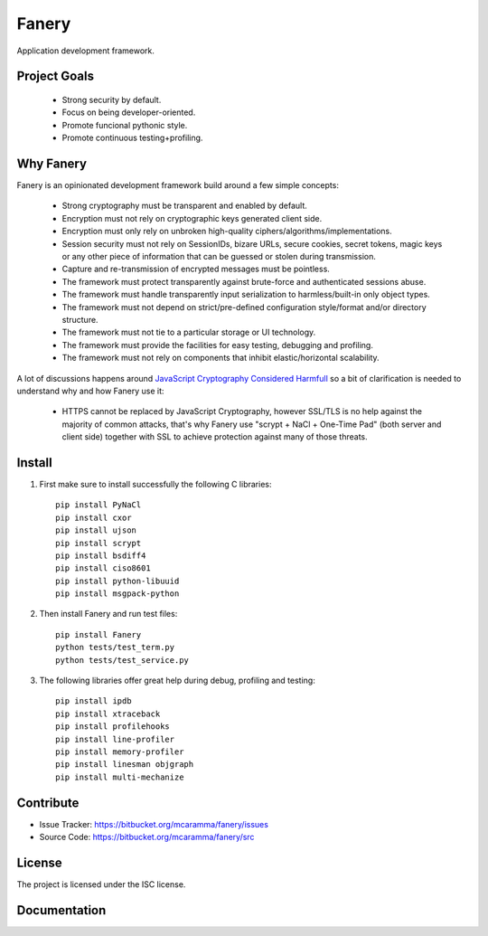Fanery
======

Application development framework.


Project Goals
-------------

  * Strong security by default.
  * Focus on being developer-oriented.
  * Promote funcional pythonic style.
  * Promote continuous testing+profiling.


Why Fanery
----------

Fanery is an opinionated development framework build around a few simple concepts:

  * Strong cryptography must be transparent and enabled by default.
  * Encryption must not rely on cryptographic keys generated client side.
  * Encryption must only rely on unbroken high-quality ciphers/algorithms/implementations.
  * Session security must not rely on SessionIDs, bizare URLs, secure cookies, secret tokens, magic keys or any other piece of information that can be guessed or stolen during transmission.
  * Capture and re-transmission of encrypted messages must be pointless.
  * The framework must protect transparently against brute-force and authenticated sessions abuse.
  * The framework must handle transparently input serialization to harmless/built-in only object types.
  * The framework must not depend on strict/pre-defined configuration style/format and/or directory structure.
  * The framework must not tie to a particular storage or UI technology.
  * The framework must provide the facilities for easy testing, debugging and profiling.
  * The framework must not rely on components that inhibit elastic/horizontal scalability.

A lot of discussions happens around `JavaScript Cryptography Considered Harmfull <https://news.ycombinator.com/item?id=7903720>`_ so a bit of clarification is needed to understand why and how Fanery use it:

  * HTTPS cannot be replaced by JavaScript Cryptography, however SSL/TLS is no help against the majority of common attacks, that's why Fanery use "scrypt + NaCl + One-Time Pad" (both server and client side) together with SSL to achieve protection against many of those threats.

Install
-------

1. First make sure to install successfully the following C libraries::

    pip install PyNaCl
    pip install cxor
    pip install ujson
    pip install scrypt
    pip install bsdiff4
    pip install ciso8601
    pip install python-libuuid
    pip install msgpack-python

2. Then install Fanery and run test files::

    pip install Fanery
    python tests/test_term.py
    python tests/test_service.py

3. The following libraries offer great help during debug, profiling and testing::

    pip install ipdb
    pip install xtraceback
    pip install profilehooks
    pip install line-profiler
    pip install memory-profiler
    pip install linesman objgraph
    pip install multi-mechanize

Contribute
----------

- Issue Tracker: https://bitbucket.org/mcaramma/fanery/issues
- Source Code: https://bitbucket.org/mcaramma/fanery/src

License
-------

The project is licensed under the ISC license.

Documentation
-------------

.. image:: https://readthedocs.org/projects/fanery/badge/?version=latest
    :target: https://fanery.readthedocs.org
    :alt: Fanery Documentation
